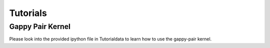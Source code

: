 Tutorials
=========

Gappy Pair Kernel
------------
Please look into the provided ipython file in Tutorialdata to learn how to use the gappy-pair kernel.

